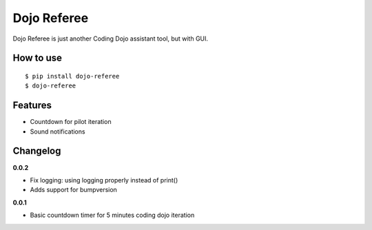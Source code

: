 Dojo Referee
============

Dojo Referee is just another Coding Dojo assistant tool, but with GUI.


How to use
----------
::

  $ pip install dojo-referee
  $ dojo-referee


Features
--------
- Countdown for pilot iteration
- Sound notifications


Changelog
---------
**0.0.2**

- Fix logging: using logging properly instead of print()
- Adds support for bumpversion

**0.0.1**

- Basic countdown timer for 5 minutes coding dojo iteration
